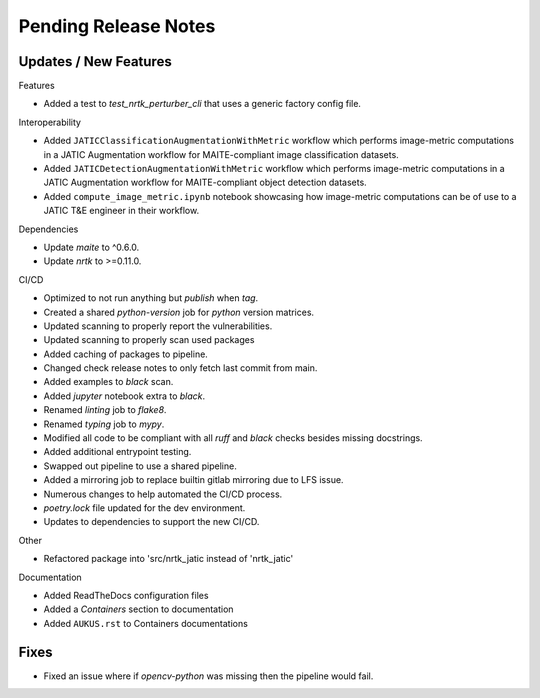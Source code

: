 Pending Release Notes
=====================

Updates / New Features
----------------------

Features

* Added a test to `test_nrtk_perturber_cli` that uses a generic factory config file.

Interoperability

* Added ``JATICClassificationAugmentationWithMetric`` workflow which performs
  image-metric computations in a JATIC Augmentation workflow for MAITE-compliant
  image classification datasets.

* Added ``JATICDetectionAugmentationWithMetric`` workflow which performs image-metric
  computations in a JATIC Augmentation workflow for MAITE-compliant object detection
  datasets.

* Added ``compute_image_metric.ipynb`` notebook showcasing how image-metric computations
  can be of use to a JATIC T&E engineer in their workflow.

Dependencies

* Update `maite` to ^0.6.0.

* Update `nrtk` to >=0.11.0.

CI/CD

* Optimized to not run anything but `publish` when `tag`.

* Created a shared `python-version` job for `python` version matrices.

* Updated scanning to properly report the vulnerabilities.

* Updated scanning to properly scan used packages

* Added caching of packages to pipeline.

* Changed check release notes to only fetch last commit from main.

* Added examples to `black` scan.

* Added `jupyter` notebook extra to `black`.

* Renamed `linting` job to `flake8`.

* Renamed `typing` job to `mypy`.

* Modified all code to be compliant with all `ruff` and `black` checks besides missing docstrings.

* Added additional entrypoint testing.

* Swapped out pipeline to use a shared pipeline.

* Added a mirroring job to replace builtin gitlab mirroring due to LFS issue.

* Numerous changes to help automated the CI/CD process.

* `poetry.lock` file updated for the dev environment.

* Updates to dependencies to support the new CI/CD.

Other

* Refactored package into 'src/nrtk_jatic instead of 'nrtk_jatic'

Documentation

* Added ReadTheDocs configuration files

* Added a `Containers` section to documentation

* Added ``AUKUS.rst`` to Containers documentations

Fixes
-----

* Fixed an issue where if `opencv-python` was missing then the pipeline would fail.
